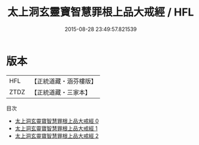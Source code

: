 #+TITLE: 太上洞玄靈寶智慧罪根上品大戒經 / HFL

#+DATE: 2015-08-28 23:49:57.821539
* 版本
 |       HFL|【正統道藏・涵芬樓版】|
 |      ZTDZ|【正統道藏・三家本】|
目次
 - [[file:KR5b0141_000.txt][太上洞玄靈寶智慧罪根上品大戒經 0]]
 - [[file:KR5b0141_001.txt][太上洞玄靈寶智慧罪根上品大戒經 1]]
 - [[file:KR5b0141_002.txt][太上洞玄靈寶智慧罪根上品大戒經 2]]
